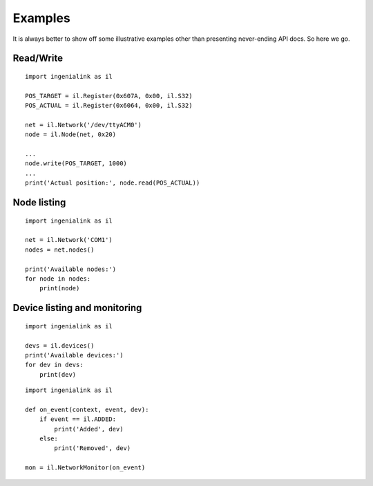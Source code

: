 Examples
========

It is always better to show off some illustrative examples other than presenting
never-ending API docs. So here we go.

Read/Write
----------

::

    import ingenialink as il

    POS_TARGET = il.Register(0x607A, 0x00, il.S32)
    POS_ACTUAL = il.Register(0x6064, 0x00, il.S32)

    net = il.Network('/dev/ttyACM0')
    node = il.Node(net, 0x20)

    ...
    node.write(POS_TARGET, 1000)
    ...
    print('Actual position:', node.read(POS_ACTUAL))

Node listing
------------

::

    import ingenialink as il

    net = il.Network('COM1')
    nodes = net.nodes()

    print('Available nodes:')
    for node in nodes:
        print(node)

Device listing and monitoring
-----------------------------

::

    import ingenialink as il

    devs = il.devices()
    print('Available devices:')
    for dev in devs:
        print(dev)

::

    import ingenialink as il

    def on_event(context, event, dev):
        if event == il.ADDED:
            print('Added', dev)
        else:
            print('Removed', dev)

    mon = il.NetworkMonitor(on_event)

